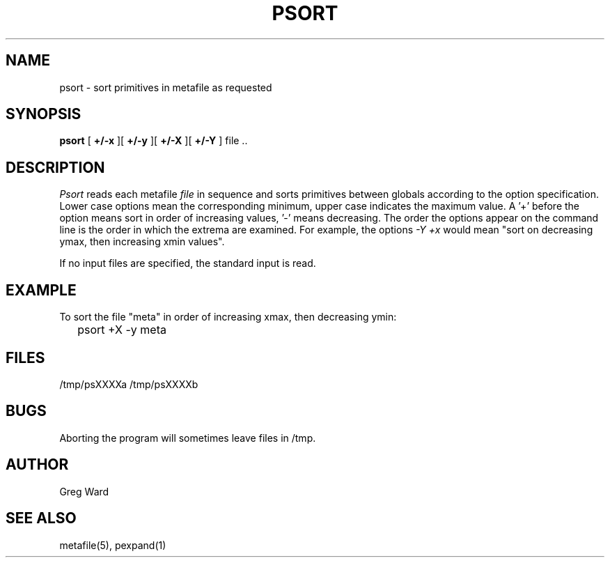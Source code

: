 .\" RCSid "$Id: psort.1,v 1.3 2005/02/16 05:40:06 greg Exp $"
.TH PSORT 1 6/24/98 RADIANCE
.SH NAME
psort - sort primitives in metafile as requested
.SH SYNOPSIS
.B psort
[
.B +/\-x
][
.B +/\-y
][
.B +/\-X
][
.B +/\-Y
]
file ..
.SH DESCRIPTION
.I Psort
reads each metafile
.I file
in sequence and sorts primitives between globals according to
the option specification.
Lower case options mean the corresponding minimum, upper case
indicates the maximum value.
A '+' before the option means sort in order of increasing
values, '-' means decreasing.
The order the options appear on the command line is the order
in which the extrema are examined.
For example, the options
.I \-Y +x
would mean "sort on decreasing ymax, then increasing xmin values".
.PP
If no input files are specified, the standard input is read.
.SH EXAMPLE
To sort the file "meta" in order of increasing xmax, then
decreasing ymin:
.IP "" .2i
psort +X -y meta
.SH FILES
/tmp/psXXXXa /tmp/psXXXXb
.SH BUGS
Aborting the program will sometimes leave files in /tmp.
.SH AUTHOR
Greg Ward
.SH "SEE ALSO"
metafile(5), pexpand(1)

